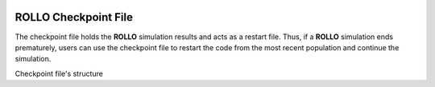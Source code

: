 .. _checkpoint_rollo:

.. image:: ../pics/rollo-logo.png
  :width: 450
  :alt: rollo-logo

======================
ROLLO Checkpoint File
======================

The checkpoint file holds the **ROLLO** simulation results and acts as a restart 
file. Thus, if a **ROLLO** simulation ends prematurely, users can use the checkpoint 
file to restart the code from the most recent population and continue the simulation.

Checkpoint file's structure 